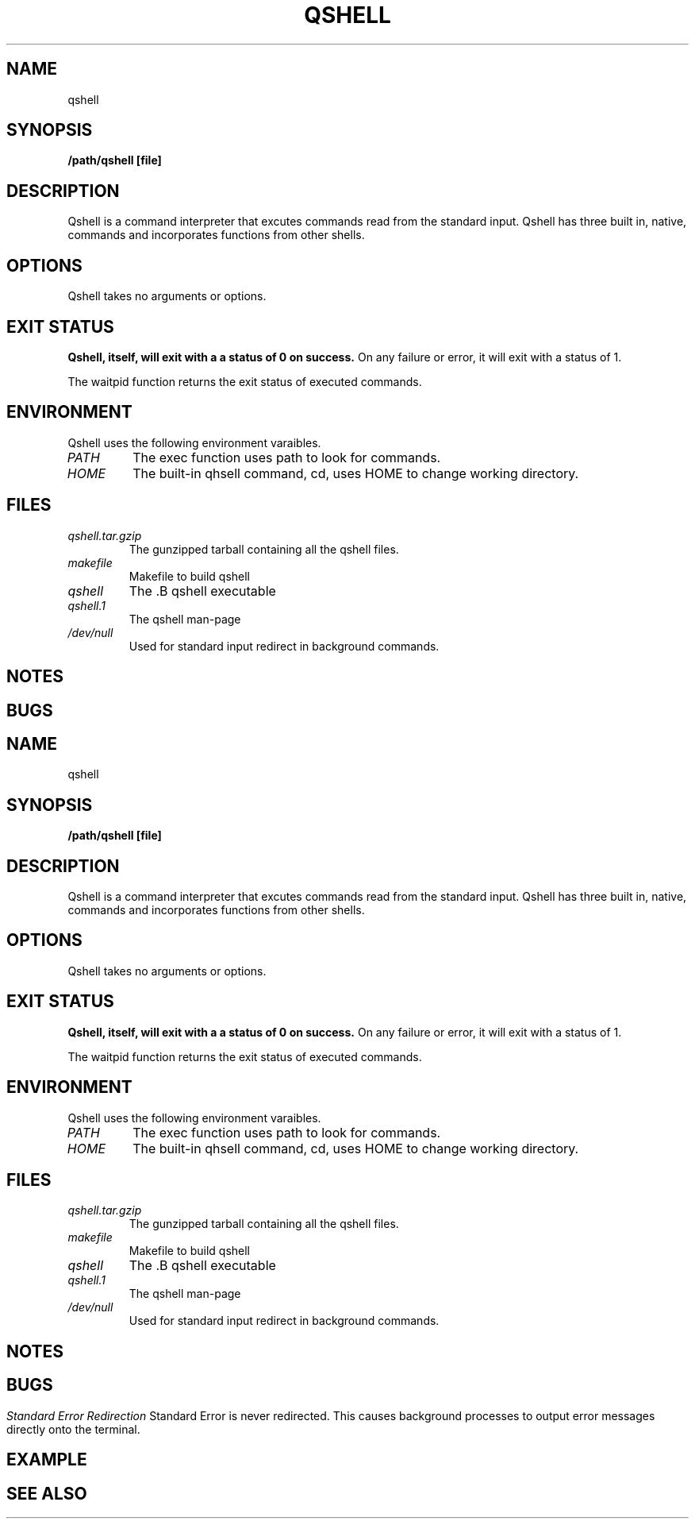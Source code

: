 .TH QSHELL 1 "AUGUST 2013" GNU "User Manuals"
.SH NAME
qshell 
.SH SYNOPSIS
.B /path/qshell [file]

.SH DESCRIPTION
Qshell is a command interpreter that excutes commands read from the 
standard input. Qshell has three built in, native, commands and
incorporates functions from other shells.

.SH OPTIONS
Qshell takes no arguments or options.

.SH EXIT STATUS
.B Qshell, itself, will exit with a a status of 0 on success.
On any failure or error, it will exit with a status of 1.

The waitpid function returns the exit status of executed commands.

.SH ENVIRONMENT
Qshell uses the following environment varaibles.
.TP
.I PATH
The exec function uses path to look for commands.
.TP
.I HOME
The built-in qhsell command, cd, uses HOME to change working directory.

.SH FILES
.TP
.I qshell.tar.gzip
The gunzipped tarball containing all the qshell files.
.TP
.I makefile
Makefile to build qshell
.TP
.I qshell
The .B qshell executable
.TP
.I qshell.1
The qshell man-page
.TP
.I /dev/null
Used for standard input redirect in background commands.

.SH NOTES

.SH BUGS
.TH
.I Standard Error Redirection
Standard Error is never redirected. This causes background processes to
output error messages directly onto the terminal. 

.SH EXAMPLE

.SH SEE ALSO

